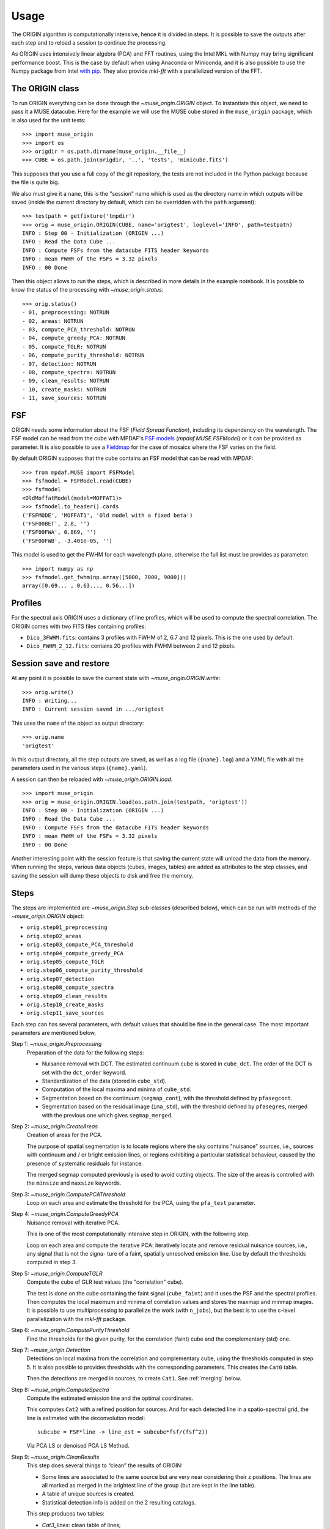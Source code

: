 Usage
=====

The ORIGIN algorithm is computationally intensive, hence it is divided in
steps.  It is possible to save the outputs after each step and to reload
a session to continue the processing.

As ORIGIN uses intensively linear algebra (PCA) and FFT routines, using the
Intel MKL with Numpy may bring significant performance boost. This is the case
by default when using Anaconda or Miniconda, and it is also possible to use the
Numpy package from Intel `with pip`_. They also provide *mkl-fft* with
a parallelized version of the FFT.

The ORIGIN class
----------------

To run ORIGIN everything can be done through the `~muse_origin.ORIGIN` object.
To instantiate this object, we need to pass it a MUSE datacube. Here for the
example we will use the MUSE cube stored in the ``muse_origin`` package, which
is also used for the unit tests::

    >>> import muse_origin
    >>> import os
    >>> origdir = os.path.dirname(muse_origin.__file__)
    >>> CUBE = os.path.join(origdir, '..', 'tests', 'minicube.fits')

This supposes that you use a full copy of the git repository, the tests are
not included in the Python package because the file is quite big.

We also must give it a ``name``, this is the "session" name which is used as
the directory name in which outputs will be saved (inside the current directory
by default, which can be overridden with the ``path`` argument)::

    >>> testpath = getfixture('tmpdir')
    >>> orig = muse_origin.ORIGIN(CUBE, name='origtest', loglevel='INFO', path=testpath)
    INFO : Step 00 - Initialization (ORIGIN ...)
    INFO : Read the Data Cube ...
    INFO : Compute FSFs from the datacube FITS header keywords
    INFO : mean FWHM of the FSFs = 3.32 pixels
    INFO : 00 Done

Then this object allows to run the steps, which is described in more details in
the example notebook. It is possible to know the status of the processing with
`~muse_origin.status`::

    >>> orig.status()
    - 01, preprocessing: NOTRUN
    - 02, areas: NOTRUN
    - 03, compute_PCA_threshold: NOTRUN
    - 04, compute_greedy_PCA: NOTRUN
    - 05, compute_TGLR: NOTRUN
    - 06, compute_purity_threshold: NOTRUN
    - 07, detection: NOTRUN
    - 08, compute_spectra: NOTRUN
    - 09, clean_results: NOTRUN
    - 10, create_masks: NOTRUN
    - 11, save_sources: NOTRUN

FSF
---

ORIGIN needs some information about the FSF (*Field Spread Function*),
including its dependency on the wavelength.  The FSF model can be read from the
cube with MPDAF's `FSF models`_ (`mpdaf.MUSE.FSFModel`) or it can be provided
as parameter. It is also possible to use a Fieldmap_ for the case of mosaics
where the FSF varies on the field.

By default ORIGIN supposes that the cube contains an FSF model that can be
read with MPDAF::

    >>> from mpdaf.MUSE import FSFModel
    >>> fsfmodel = FSFModel.read(CUBE)
    >>> fsfmodel
    <OldMoffatModel(model=MOFFAT1)>
    >>> fsfmodel.to_header().cards
    ('FSFMODE', 'MOFFAT1', 'Old model with a fixed beta')
    ('FSF00BET', 2.8, '')
    ('FSF00FWA', 0.869, '')
    ('FSF00FWB', -3.401e-05, '')

This model is used to get the FWHM for each wavelength plane, otherwise the
full list must be provides as parameter::

    >>> import numpy as np
    >>> fsfmodel.get_fwhm(np.array([5000, 7000, 9000]))
    array([0.69... , 0.63..., 0.56...])

Profiles
--------

For the spectral axis ORIGIN uses a dictionary of line profiles, which will be
used to compute the spectral correlation. The ORIGIN comes with two FITS files
containing profiles:

- ``Dico_3FWHM.fits``: contains 3 profiles with FWHM of 2, 6.7 and 12 pixels.
  This is the one used by default.
- ``Dico_FWHM_2_12.fits``: contains 20 profiles with FWHM between 2 and 12
  pixels.

Session save and restore
------------------------

At any point it is possible to save the current state with
`~muse_origin.ORIGIN.write`::

    >>> orig.write()
    INFO : Writing...
    INFO : Current session saved in .../origtest

This uses the ``name`` of the object as output directory::

    >>> orig.name
    'origtest'

In this output directory, all the step outputs are saved, as well as a log file
(``{name}.log``) and a YAML file with all the parameters used in the various
steps (``{name}.yaml``).

A session can then be reloaded with `~muse_origin.ORIGIN.load`::

    >>> import muse_origin
    >>> orig = muse_origin.ORIGIN.load(os.path.join(testpath, 'origtest'))
    INFO : Step 00 - Initialization (ORIGIN ...)
    INFO : Read the Data Cube ...
    INFO : Compute FSFs from the datacube FITS header keywords
    INFO : mean FWHM of the FSFs = 3.32 pixels
    INFO : 00 Done

Another interesting point with the session feature is that saving the current
state will unload the data from the memory. When running the steps, various
data objects (cubes, images, tables) are added as attributes to the step
classes, and saving the session will dump these objects to disk and free the
memory.

Steps
-----

The steps are implemented are `~muse_origin.Step` sub-classes (described below),
which can be run with methods of the `~muse_origin.ORIGIN` object:

- ``orig.step01_preprocessing``
- ``orig.step02_areas``
- ``orig.step03_compute_PCA_threshold``
- ``orig.step04_compute_greedy_PCA``
- ``orig.step05_compute_TGLR``
- ``orig.step06_compute_purity_threshold``
- ``orig.step07_detection``
- ``orig.step08_compute_spectra``
- ``orig.step09_clean_results``
- ``orig.step10_create_masks``
- ``orig.step11_save_sources``

Each step can has several parameters, with default values that should be fine in
the general case. The most important parameters are mentioned below,

Step 1: `~muse_origin.Preprocessing`
    Preparation of the data for the following steps:

    - Nuisance removal with DCT. The estimated continuum cube is stored in
      ``cube_dct``. The order of the DCT is set with the ``dct_order`` keyword.

    - Standardization of the data (stored in ``cube_std``).

    - Computation of the local maxima and minima of ``cube_std``.

    - Segmentation based on the continuum (``segmap_cont``), with the threshold
      defined by ``pfasegcont``.

    - Segmentation based on the residual image (``ima_std``), with the
      threshold defined by ``pfasegres``, merged with the previous one which
      gives ``segmap_merged``.

Step 2: `~muse_origin.CreateAreas`
    Creation of areas for the PCA.

    The purpose of spatial segmentation is to locate regions where the sky
    contains "nuisance" sources, i.e., sources with continuum and / or bright
    emission lines, or regions exhibiting a particular statistical behaviour,
    caused by the presence of systematic residuals for instance.

    The merged segmap computed previously is used to avoid cutting objects. The
    size of the areas is controlled with the ``minsize`` and ``maxsize``
    keywords.

Step 3: `~muse_origin.ComputePCAThreshold`
    Loop on each area and estimate the threshold for the PCA, using the
    ``pfa_test`` parameter.

Step 4: `~muse_origin.ComputeGreedyPCA`
    Nuisance removal with iterative PCA.

    This is one of the most computationally intensive step in ORIGIN, with the
    following step.

    Loop on each area and compute the iterative PCA: iteratively locate and
    remove residual nuisance sources, i.e., any signal that is not the signa-
    ture of a faint, spatially unresolved emission line.  Use by default the
    thresholds computed in step 3.

Step 5: `~muse_origin.ComputeTGLR`
    Compute the cube of GLR test values (the "correlation" cube).

    The test is done on the cube containing the faint signal (``cube_faint``)
    and it uses the PSF and the spectral profiles. Then computes the local
    maximum and minima of correlation values and stores the maxmap and minmap
    images. It is possible to use multiprocessing to parallelize the work (with
    ``n_jobs``), but the best is to use the c-level parallelization with the
    *mkl-fft* package.

Step 6: `~muse_origin.ComputePurityThreshold`
    Find the thresholds for the given purity, for the correlation (faint)
    cube and the complementary (std) one.

Step 7: `~muse_origin.Detection`
    Detections on local maxima from the correlation and complementary cube,
    using the thresholds computed in step 5. It is also possible to provides
    thresholds with the corresponding parameters. This creates the ``Cat0``
    table.

    Then the detections are merged in sources, to create ``Cat1``. See
    :ref:`merging` below.

Step 8: `~muse_origin.ComputeSpectra`
    Compute the estimated emission line and the optimal coordinates.

    This computes ``Cat2`` with a refined position for sources.  And for each
    detected line in a spatio-spectral grid, the line is estimated with the
    deconvolution model::

        subcube = FSF*line -> line_est = subcube*fsf/(fsf^2))

    Via PCA LS or denoised PCA LS Method.

Step 9: `~muse_origin.CleanResults`
    This step does several things to “clean” the results of ORIGIN:

    - Some lines are associated to the same source but are very near
      considering their z positions.  The lines are all marked as merged in
      the brightest line of the group (but are kept in the line table).
    - A table of unique sources is created.
    - Statistical detection info is added on the 2 resulting catalogs.

    This step produces two tables:

    - `Cat3_lines`: clean table of lines;
    - `Cat3_sources`: table of unique sources.

Step 10: `~muse_origin.CreateMasks`
    This step create a source mask and a sky mask for each source. These masks
    are computed as the combination of masks on the narrow band images of each
    line.

Step 11: `~muse_origin.SaveSources`
    Create an `mpdaf.sdetect.Source` file for each source.

.. _merging:

Merging of lines in sources
---------------------------

**TODO**

spatial-spectral merging in order to create the first catalog.


.. _FSF models: https://mpdaf.readthedocs.io/en/stable/muse.html#muse-fsf-models
.. _Fieldmap: https://mpdaf.readthedocs.io/en/stable/muse.html#muse-mosaic-field-map
.. _with pip: https://software.intel.com/en-us/articles/installing-the-intel-distribution-for-python-and-intel-performance-libraries-with-pip-and
